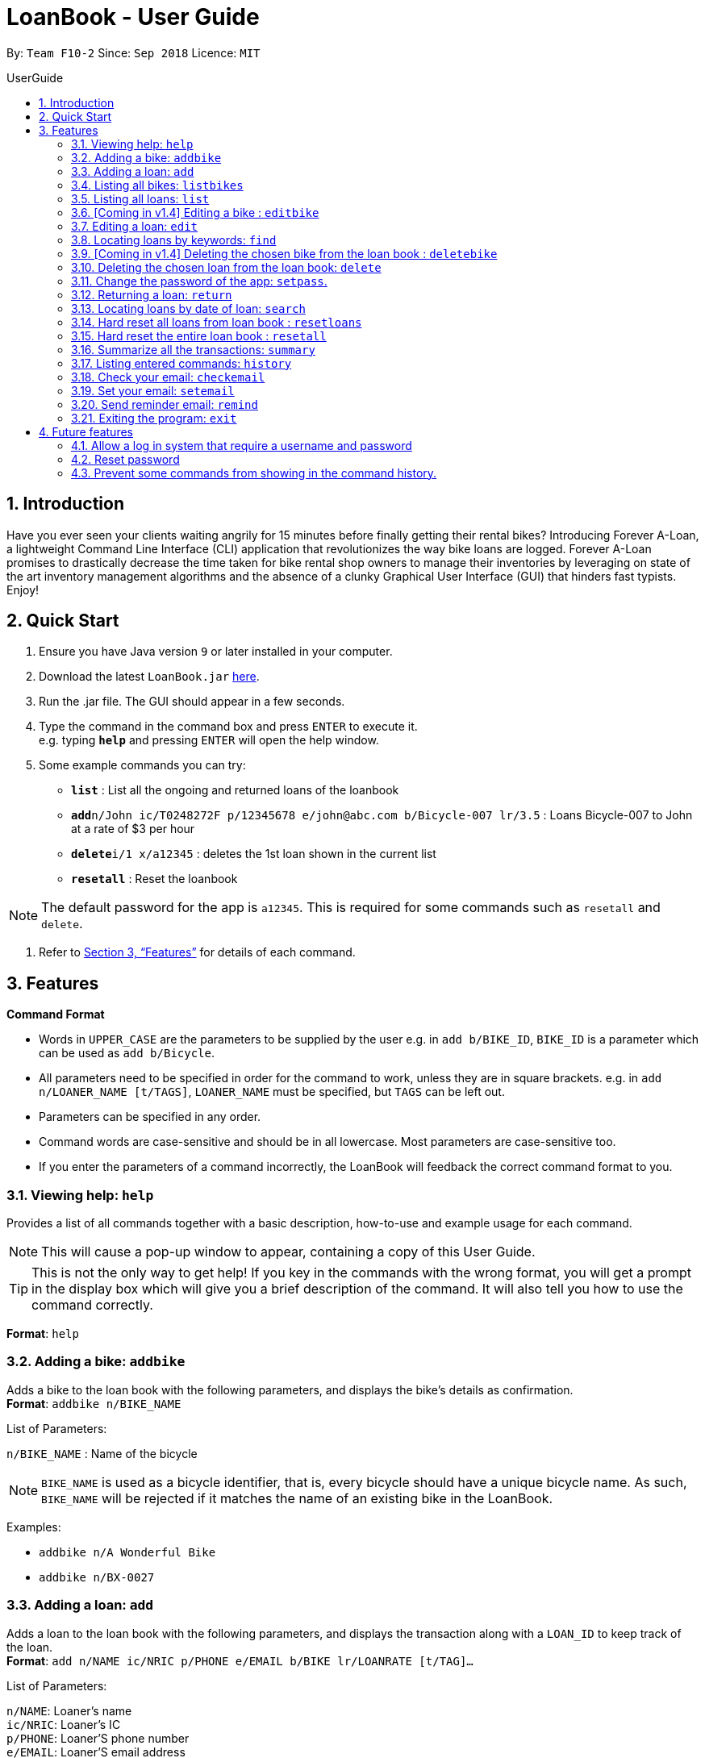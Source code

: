 = LoanBook - User Guide
:site-section: UserGuide
:toc: left
:toc-title: UserGuide
:toc-placement: preamble
:sectnums:
:imagesDir: images
:stylesDir: stylesheets
:xrefstyle: full
:experimental:
ifdef::env-github[]
:tip-caption: :bulb:
:note-caption: :information_source:
endif::[]
:repoURL: https://github.com/CS2103-AY1819S1-F10-2/main

By: `Team F10-2`      Since: `Sep 2018`      Licence: `MIT`

== Introduction

Have you ever seen your clients waiting angrily for 15 minutes before finally getting their rental bikes? Introducing Forever A-Loan, a lightweight Command Line Interface (CLI) application that revolutionizes the way bike loans are logged. Forever A-Loan promises to drastically decrease the time taken for bike rental shop owners to manage their inventories by leveraging on state of the art inventory management algorithms and the absence of a clunky Graphical User Interface (GUI) that hinders fast typists. Enjoy!

== Quick Start

.  Ensure you have Java version `9` or later installed in your computer.
.  Download the latest `LoanBook.jar` link:{repoURL}/releases[here].
.  Run the .jar file. The GUI should appear in a few seconds.
.  Type the command in the command box and press kbd:[ENTER] to execute it. +
e.g. typing *`help`* and pressing kbd:[ENTER] will open the help window.
.  Some example commands you can try:

* *`list`* : List all the ongoing and returned loans of the loanbook
* **`add`**`n/John ic/T0248272F p/12345678 e/john@abc.com b/Bicycle-007 lr/3.5` : Loans Bicycle-007 to John at a rate of $3 per hour
* **`delete`**`i/1 x/a12345` : deletes the 1st loan shown in the current list
* *`resetall`* : Reset the loanbook

[NOTE]
The default password for the app is `a12345`. This is required for some commands such as `resetall` and `delete`.

.  Refer to <<Features>> for details of each command.

[[Features]]
== Features

====
*Command Format*

* Words in `UPPER_CASE` are the parameters to be supplied by the user e.g. in `add b/BIKE_ID`, `BIKE_ID` is a parameter which can be used as `add b/Bicycle`.
* All parameters need to be specified in order for the command to work, unless they are in square brackets. e.g. in `add n/LOANER_NAME [t/TAGS]`, `LOANER_NAME` must be specified, but `TAGS` can be left out.
* Parameters can be specified in any order.
* Command words are case-sensitive and should be in all lowercase. Most parameters are case-sensitive too.
* If you enter the parameters of a command incorrectly, the LoanBook will feedback the correct command format to you.
====

=== Viewing help: `help`

Provides a list of all commands together with a basic description, how-to-use and example usage for each command. +

[NOTE]
This will cause a pop-up window to appear, containing a copy of this User Guide.

[TIP]
This is not the only way to get help! If you key in the commands with the wrong format, you will get a prompt in the display box which will give you a brief description of the command. It will also tell you how to use the command correctly.

[big]#*Format*: `help`#

=== Adding a bike: `addbike`

Adds a bike to the loan book with the following parameters, and displays the bike's details as confirmation. +
[big]#*Format*: `addbike n/BIKE_NAME`#

[big red]#List of Parameters#:

`n/BIKE_NAME` : Name of the bicycle +

[NOTE]
`BIKE_NAME` is used as a bicycle identifier, that is, every bicycle should have a unique bicycle name. As such, `BIKE_NAME` will be rejected if it matches the name of an existing bike in the LoanBook.

Examples:

* `addbike n/A Wonderful Bike`
* `addbike n/BX-0027`

=== Adding a loan: `add`

Adds a loan to the loan book with the following parameters, and displays the transaction along with a `LOAN_ID` to keep track of the loan. +
[big]#*Format*: `add n/NAME ic/NRIC p/PHONE e/EMAIL b/BIKE lr/LOANRATE [t/TAG]...`#

[big red]#List of Parameters#:

`n/NAME`: Loaner's name +
`ic/NRIC`: Loaner's IC +
`p/PHONE`: Loaner'S phone number +
`e/EMAIL`: Loaner'S email address +
`b/BIKE`: Name of bicycle to be rented +
`lr/LOANRATE`: Rate of the loan, in dollars per hour +
[`t/TAG`: Optional Tags to tag the loan] +

[NOTE]
`PERSON_PHONE_NO` and `PERSON_EMAIL` should not be blank. +
`BIKE_NAME` must be the name of a bicycle that has already been registered into the LoanBook. +
`LOANRATE` is in dollars per hour.

Examples:

* `add n/John Doe ic/T0248272F p/98765432 e/johnd@example.com b/Bike001 lr/3.5 t/friends t/owesMoney`
* `add n/James Ho ic/T0248272F p/91234567 e/jamesh@example.com b/Bike001 lr/3.5`

[TIP]
====
The best part about this is you do not even need to key in the time that you created this loan! LoanBook does the timing for you! Simple isn't it?
====

=== Listing all bikes: `listbikes`

Shows a list of all registered bicycles in the LoanBook. +
[big]#*Format*: `listbikes`#

=== Listing all loans: `list`

Shows a list of all loans in the LoanBook. +
[big]#*Format*: `list`#

=== [Coming in v1.4] Editing a bike : `editbike`

To keep the system updated with any changes in the bicycles, this command allows details of a bicycle to be edited. +
[big]#*Format*: `edit BIKE_NAME [n/NEW_BIKE_NAME]`#

* At least one of the optional fields must be provided.
* Existing values will be updated to the input values. Any values not specified in the command will be unchanged.

Examples:

* `edit Bike 1 n/Bike-001` +
For the bicycle named "Bike 1", its name is changed to "Bike-001", as long as "Bike-001" isn't already the name of another registered bicycle.

=== Editing a loan: `edit`

In case a wrong entry is keyed in, or the customer changes their mind, this command allows details of a loan entry to be edited. +
[big]#*Format*: `edit INDEX (must be a positive integer) [n/NAME] [ic/NRIC] [p/PHONE] [e/EMAIL] [b/BIKE] [lr/LOANRATE] [t/TAG]...`#

[big red]#List of Parameters#:

[`n/NAME`: Optional edited loaner's name] () +
[`ic/NRIC`: Optional edited loaner's NRIC] (Optional) +
[`p/PHONE`: Optional edited loaner's phone number] (Optional) +
[`e/EMAIL`: Optional edited loaner's email] (Optional) +
[`b/BIKE`: Optional edited bicycle name] (Optional) +
[`lr/LOANRATE`: Optional edited  of the loan, in dollars per hour] (Optional) +
[`t/TAG`: Optional edited tags of the loan] (Optional) +

****
* Edits the loan at the specified `LOAN_INDEX`. This LOAN_INDEX refers to the LOAN_INDEX number shown in the displayed loan list. The LOAN_INDEX *must be a positive integer* 1, 2, 3, ...
* At least one of the optional fields must be provided.
* Existing values will be updated to the input values.
* When editing tags, the existing tags of the loan will be removed i.e adding of tags is not cumulative.
****

Examples:

* `edit 1 p/91234567 e/johndoe@example.com` +
For the loan at index 1, changes the loaned object from whatever it was before to Bicycle-017.
* `edit 1 n/James Tan p/90010090 e/jamest@example.com lr/144` +
For the loan at index 1, changes the customer to James Tan, who has the specified contact details, to the rate of $144 per hour.

[NOTE]
====
We do not allow editing of the loan's start time or the return time because we want you to be able to use our application as an auditing tool. We hope that this can then simplify the management of your business.
====

[IMPORTANT]
At least one of the above fields has to be included. If not, LoanBook will not be able to parse your command!

=== Locating loans by keywords: `find`

Finds loans whose customers' names contain any of the given keywords. +
[big]#*Format*: `find KEYWORD [MORE_KEYWORDS]`#

[big red]#List of Parameters#:

The keywords you you want to search for. +
Note that for this command, there is no prefix that you need to type. Just separate the keywords with spaces.

****
* The search is case insensitive. e.g `hans` will match `Hans`
* The order of the keywords does not matter. e.g. `Hans Bo` will match `Bo Hans`
* Only the name is searched.
* Only full words will be matched e.g. `Han` will not match `Hans`
* Loans matching at least one keyword will be returned (i.e. `OR` search). e.g. `Hans Bo` will return `Hans Gruber`, `Bo Yang`
****

Examples:

* `find John` +
Returns `john` and `John Doe`
* `find Betsy Tim John` +
Returns any loan having names `Betsy`, `Tim`, or `John`

[IMPORTANT]
You need to provide at least one keyword. If not, LoanBook will not be able to parse your command!

=== [Coming in v1.4] Deleting the chosen bike from the loan book : `deletebike`

Deletes a bike from the loan book. +
[big]#*Format*: `deletebike BIKE_NAME x/CURRENT_PASSWORD`#

[NOTE]
The command will be rejected if there are any ongoing loans that use that bicycle. Return or delete those loans first.

Examples:

* `delete Bike 1 x/a12345` +
Deletes the bicycle with the name of "Bike 1".

=== Deleting the chosen loan from the loan book: `delete`

Delete the loan from the loan book. If you want to delete one loan, use `delete i/LOAN_INDEX x/CURRENT_PASSWORD`.
Due to `delete` modifying transactional summary, it is a critical command and hence elevation is required hence the password field. +
[big]#*Format*: `delete i/LOAN_INDEX x/CURRENT_PASSWORD`#

[big red]#List of Parameters#:

`i/LOAN_INDEX`: Index of the loan, in the left hand side display. +
`x/CURRENT_PASSWORD`: Password used in the LoanBook.

****
* Deletes the loan at the specified `i/LOAN_INDEX`.
* Note that this does not reset `LOAN_ID`.
* Deletion will not occur if `CURRENT_PASSWORD` is incorrect.
****

[NOTE]
====
The default password for the app is `a12345`.
====

Examples:

* `delete i/1 x/a12345` +
Deletes the loan with that has been indexed at position 1.

// tag::setpass[]
=== Change the password of the app: `setpass`.

Change the current password of the app to `NEW_PASSWORD`. This ensures that critical commands such as `delete` and `resetall` may be performed by authorized personnel only. +
[big]#*Format*: `setpass CURRENT_PASSWORD NEW_PASSWORD`#

[big red]#List of Parameters#:

The old and new passwords of the application. +
Note that you only need to use spaces to seperate the two passwords. There is no prefix for this command!

****
* Set the password of the app to `NEW_PASSWORD`
* Password change will not occur if `CURRENT_PASSWORD` is incorrect.
* Password should be alphanumeric of length between 6 and 10, inclusive.
****

[NOTE]
Default password for the app is `a12345`. To change the default password, type `setpass a12345 newpass`.

Examples:

* `setpass a12345 n3wP4sS` +
Set the password of the app to `n3wP4sS`.
// end::setpass[]

=== Returning a loan: `return`

So how do you even return a loan that you have loaned out? You can do so with this simple command! In fact, we see your pains trying to calculate the amount payable on a calculator, so we decided to help you out by doing all the number crunching for you.

This command marks a loan as returned based on LOAN_INDEX and automatically prints out the amount payable. The amount payable will be prorated and rounded down to the nearest minute. +

[big]#*Format*: `return i/LOAN_INDEX`#

[big red]#List of Parameters#:

`i/LOAN_INDEX`: Index of the loan, in the left hand side display. +

[TIP]
====
We choose to do this because when we get down to seconds, the difference in the earnings you will get is going to be on the order of a fraction of cents. We hope that by doing this, your business would not seem to be very petty about the money.

Also, this would be good for your business, as customers will not feel that they have been ripped off the cost of renting a bike for an extra minute just because you took 5 seconds to log their return details! :)
====

Do note that you will have to list out all the loans in order, or search for a particular loan that you would like to return. From there, you need to key in the index number of the loan as a parameter into this command.

The number crunching will work for any type of currency, however it is optimised for dollar amounts. The display also uses the dollar sign and will give you the output to 2 decimal places. +

[WARNING]
====
Do be careful to note that it is the loan INDEX that you are keying into the program. Please do not key in the LoanID instead! +
The INDEX is the one position of the loan in the list on the left hand side. Refer to the circled object in the below diagram:

image::LoanIndexWarning.png[]
====

[WARNING]
====
This command is currently not undoable. Please be careful to double check that you are returning the correct loan!

We are working on fixing this issue! Do look forward to seeing this new functionality in the next release of LoanBook, version 2.0!
====

Examples:

* `return i/1` +
Marks the loan that has been indexed at position 1 as returned. Also automatically prints out the amount payable based on loan time and rate.
* `return i/55` +
Marks the loan that has been indexed at position 55 as returned. Also automatically prints out the amount payable based on loan time and rate.

// tag::searchcommand[]
=== Locating loans by date of loan: `search`

Populate all loans that were created between the range provided.
[big]#*Format*: `search START_DATE END_DATE`#

[big red]#List of Parameters#:

START_DATE and END_DATE: The date range in which you want to search for. +
Note that you only need to use spaces to seperate the two dates. There is no prefix for this command!

****
* Date format must be YYYY-MM-DD.
* The search is format sensitive sensitive. i.e. Date format must be strictly followed`.
* The search is determined on the date and time of loan created.
* Date provided must be valid. i.e. 2018-02-31 will return an error as it is not a valid date.
* The start date provided should be before end date. i.e. `search 2018-01-02 2018-01-01` will throw an error.
****

Examples:

* `search 2018-01-01 2018-01-01` +
Searches for loans with loan start date and time as 2018-01-01.
* `search 2018-01-01 2018-01-02` +
Searches for loans with loan start date and time between 2018-01-01 and 2018-01-02, inclusive.
// end::searchcommand[]

// tag::resetloans[]
=== Hard reset all loans from loan book : `resetloans`

Removes all loans from the loan book and resets the Loan ID counter. This operation requires password authentication.

[big]#*Format*: `resetloans x/CURRENT_PASSWORD`#

[big red]#List of Parameters#:

`x/CURRENT_PASSWORD`: Password used in the LoanBook.

Example:

* `resetloans x/a12345`

////
// The current implementation of `delete` does not match what this note says.

[NOTE]
====
The difference between deleting all the loans and hard resetting the LoanBook is that when a loan is deleted, you will still be able to search for it. However, the statistics of deleted loans do not appear in the `summary` command.
====
////

[NOTE]
====
This operation will not modify the bicycles in the Loan Book. To reset the entire loan book, including the bicycles, see the <<Hard reset the entire loan book : `resetall`, `resetall`>> command.
====

[WARNING]
====
**This operation will erase the data of ALL loans! Do this at your own peril.**
====
// end::resetloans[]

// tag::resetall[]
=== Hard reset the entire loan book : `resetall`

Resets the entire loan book. This includes the removal of all loans and bikes from the loan book and the Loan ID counter being reset. This operation requires password authentication.

[big]#*Format*: `resetall x/CURRENT_PASSWORD`#

[big red]#List of Parameters#:

`x/CURRENT_PASSWORD`: Password used in the LoanBook.

Example:

* `resetall x/a12345`

[WARNING]
====
**This operation will erase the data of ALL loans and bikes! Do this at your own peril.**
====
// end::resetall[]

// tag::summary[]
=== Summarize all the transactions: `summary`

Do you want to find out at a glance how much money your business has collected? Or maybe out of all the bicycles you have, how many are currently loaned out? Here's the command for you.

[big]#*Format*: `summary`#

The `summary` function would display the statistics of all your loans in the display box on the right of the application. There, you will find the following statistics:

* Total number of ongoing loans
* Total number of loans ever taken out
* Total revenue from your loan service

[NOTE]
====
Current implementations would only allow the summary of the above statistics. However, the LoanBook Team is looking to implement more summary items into the above summary. +
If you would like the summary functionality to report certain stats that are not included, feel free to contact us, and if it's feasible, we will include it into our next release!
====

[NOTE]
====
The summary feature may take a while to run, especially when you have many loans that you have made in the past. Please allow about a second for it to process.
====

// end::summary[]

=== Listing entered commands: `history`

Lists all the commands that you have entered in reverse chronological order. +
[big]#*Format*: `history`#

[NOTE]
====
* Pressing the kbd:[&uarr;] and kbd:[&darr;] arrows will display the previous and next input respectively in the command box.
* Commands that require a password will not have its input saved in history. i.e. `delete i/1 x/a12345` will be saved as `delete`.
====

// tag::sendemail[]
=== Check your email: `checkemail`

Checks whether you have set your email or not, and displays the censored email address if you have set it before. +
[big]#*Format*: `checkemail`#

=== Set your email: `setemail`

Sets the email address to send reminder emails from. +
[big]#*Format*: `setemail e/NEWEMAIL x/PASSWORDFORAPP`#

[big red]#List of Parameters#:

`e/NEWEMAIL`: The new user email that you want to set to the app. +
`x/PASSWORDFORAPP`: The password you set for the app. Not your email password.

Some things to take note of for first time users:

* `NEWEMAIL` cannot the same as the user email you have already set to the app.
* `NEWEMAIL` must be a valid Gmail address.

[NOTE]
Only Gmail is accepted!

Examples:

* `setemail e/\new.email@gmail.com x/a12345`

=== Send reminder email: `remind`

Sends a reminder email to the customer. +
[big]#*Format*: `remind pw/EMAILPASSWORD id/LOAN_ID`#

[big red]#List of Parameters#:

`pw/PASSWORD`: Password of the email address you are sending the messages from. +
`id/LOAN_ID`: LoanID of the loan you want to remind +

* `LOANID` is the ID of the loan, not the index.
* `EMAILPASSWORD` must be correct.

[NOTE]
*[IMPORTANT] Before using this command, please go to https://www.google.com/settings/security/lesssecureapps[Less Secure Apps] , enable it and restart the app! [red]#However! If your help page does not respond when enabling, please copy this link: \https://www.google.com/settings/security/lesssecureapps and access it in your browser. Then enable the less secure app setting and refresh the setting page!#* +
[NOTE]
*[IMPORTANT] Please do not connect to eduroam network when using this functionality!*

Examples:

* `remind pw/samplepassword id/0`
// end::sendemail[]

=== Exiting the program: `exit`

Exits the program. +
[big]#*Format*: `exit`#

== Future features
The following are a list of features that the team will implement in version 2.0.

=== Allow a log in system that require a username and password
This will be done with a login page that requires users to log in before having access to the app's feature.

* This allows separation of password from command argument.
* This solves the issue of users having to type their password repeatedly when executing multiple commands that require
a password.
* This prevents any password being entered on the command line from showing when users view command history.

=== Reset password
* This allows users to reset their password by receiving a new password via email.

=== Prevent some commands from showing in the command history.
Currently, commands that require a password input will be exposed to the user when they view command history. This will
will be resolved in v2.0.

////
// tag::undoredo[]
=== Undoing previous command: `undo`

Restores the address book to the state before the previous _undoable_ command was executed. +
Format: `undo`

[NOTE]
====
Undoable commands: those commands that modify the address book's content (`add`, `delete`, `edit` and `clear`).
====

Examples:

* `delete 1` +
`list` +
`undo` (reverses the `delete 1` command) +

* `select 1` +
`list` +
`undo` +
The `undo` command fails as there are no undoable commands executed previously.

* `delete 1` +
`clear` +
`undo` (reverses the `clear` command) +
`undo` (reverses the `delete 1` command) +

=== Redoing the previously undone command : `redo`

Reverses the most recent `undo` command. +
Format: `redo`

Examples:

* `delete 1` +
`undo` (reverses the `delete 1` command) +
`redo` (reapplies the `delete 1` command) +

* `delete 1` +
`redo` +
The `redo` command fails as there are no `undo` commands executed previously.

* `delete 1` +
`clear` +
`undo` (reverses the `clear` command) +
`undo` (reverses the `delete 1` command) +
`redo` (reapplies the `delete 1` command) +
`redo` (reapplies the `clear` command) +
// end::undoredo[]

=== Clearing all entries: `clear`

Clears all entries from the address book. +
Format: `clear`

=== Saving the data

Address book data are saved in the hard disk automatically after any command that changes the data. +
There is no need to save manually.

// tag::dataencryption[]
=== Encrypting data files `[coming in v2.0]`

_{explain how the user can enable/disable data encryption}_
// end::dataencryption[]

== FAQ

*Q*: How do I transfer my data to another Computer? +
*A*: Install the app in the other computer and overwrite the empty data file it creates with the file that contains the data of your previous Address Book folder.

== Command Summary

* *Add* `add n/NAME p/PHONE_NUMBER e/EMAIL a/ADDRESS [t/TAG]...` +
e.g. `add n/James Ho p/90224444 e/jamesho@example.com a/123, Clementi Rd, 1234665 t/friend t/colleague`
* *Clear* : `clear`
* *Delete* : `delete INDEX` +
e.g. `delete 3`
* *Edit* : `edit INDEX [n/NAME] [p/PHONE_NUMBER] [e/EMAIL] [a/ADDRESS] [t/TAG]...` +
e.g. `edit 2 n/James Lee e/jameslee@example.com`
* *Find* : `find KEYWORD [MORE_KEYWORDS]` +
e.g. `find James Jake`
* *List* : `list`
* *Help* : `help`
* *Select* : `select INDEX` +
e.g.`select 2`
* *History* : `history`
* *Undo* : `undo`
* *Redo* : `redo`
////
